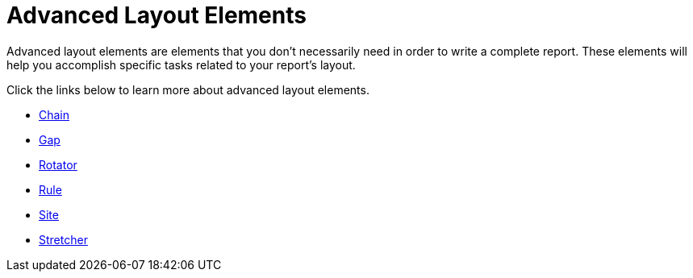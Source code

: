 ﻿////

|metadata|
{
    "name": "documentengine-advanced-layout-elements",
    "controlName": ["Infragistics Document Engine"],
    "tags": [],
    "guid": "{DF5C32C0-2411-46EB-9732-CF6DE86D5AF7}",  
    "buildFlags": [],
    "createdOn": "0001-01-01T00:00:00Z"
}
|metadata|
////

= Advanced Layout Elements



Advanced layout elements are elements that you don't necessarily need in order to write a complete report. These elements will help you accomplish specific tasks related to your report's layout.

Click the links below to learn more about advanced layout elements.

* link:documentengine-chain.html[Chain]
* link:documentengine-gap.html[Gap]
* link:documentengine-rotator.html[Rotator]
* link:documentengine-rule.html[Rule]
* link:documentengine-site.html[Site]
* link:documentengine-stretcher.html[Stretcher]